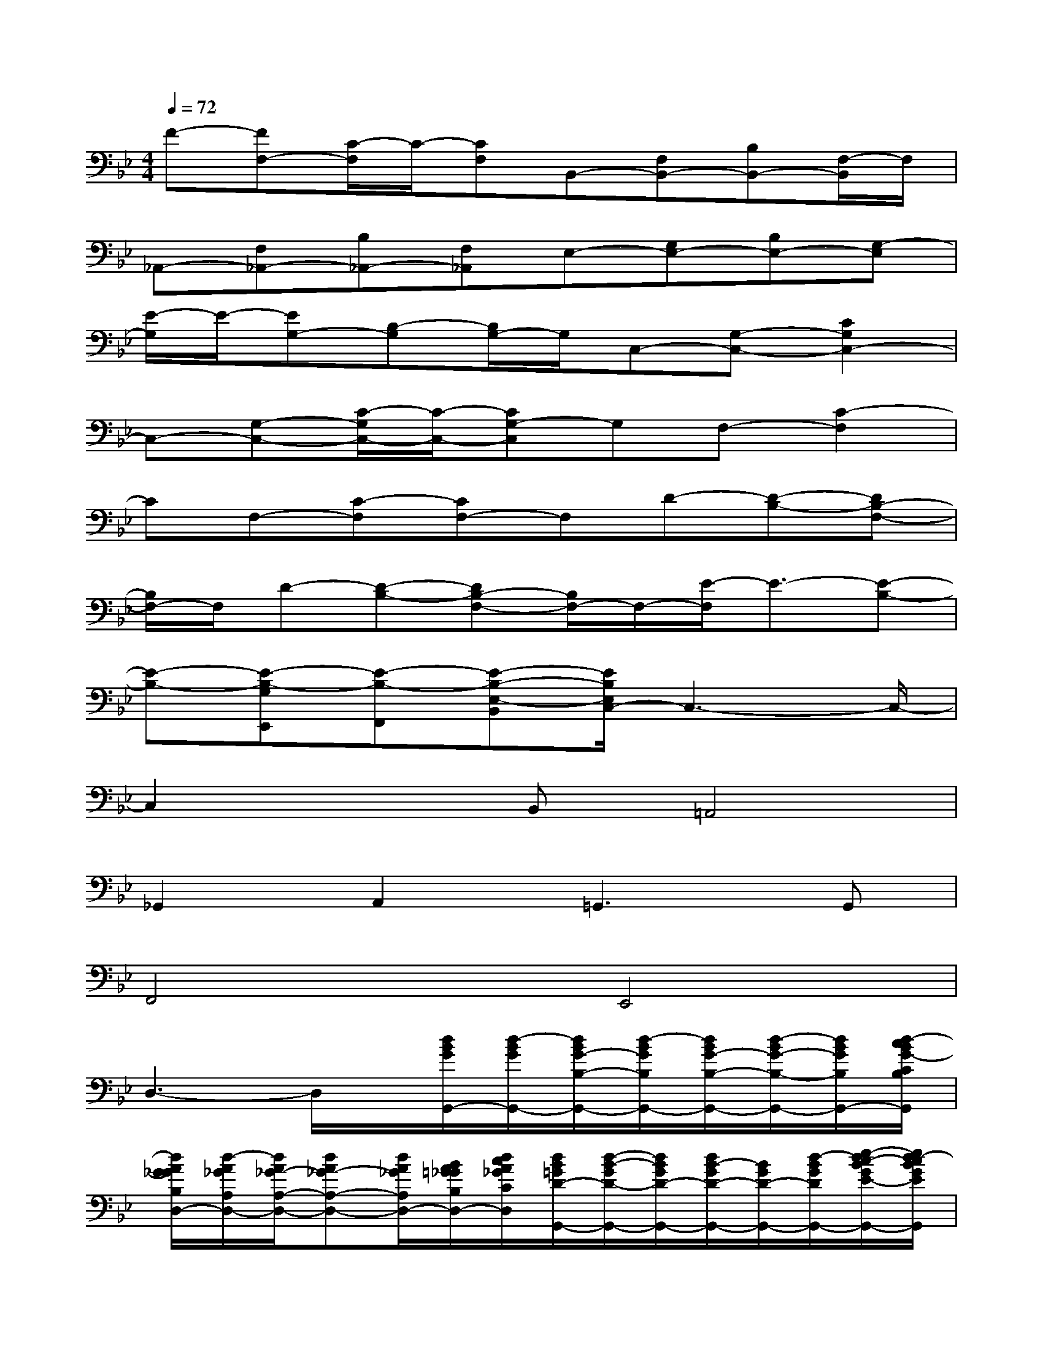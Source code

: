 X:1
T:
M:4/4
L:1/8
Q:1/4=72
K:Bb%2flats
V:1
F-[FF,-][C/2-F,/2]C/2-[CF,]B,,-[F,B,,-][B,B,,-][F,/2-B,,/2]F,/2|
_A,,-[F,_A,,-][B,_A,,-][F,_A,,]E,-[G,E,-][B,E,-][G,-E,]|
[E/2-G,/2]E/2-[EG,-][B,-G,][B,/2G,/2-]G,/2C,-[G,-C,-][C2G,2C,2-]|
C,-[G,-C,-][C/2-G,/2C,/2-][C/2-C,/2-][CG,-C,]G,F,-[C2-F,2]|
CF,-[C-F,][CF,-]F,D-[D-B,-][DB,-F,-]|
[B,/2F,/2-]F,/2D-[D-B,-][DB,-F,-][B,/2F,/2-]F,/2-[E/2-F,/2]E3/2-[E-B,-]|
[E-B,-][E-B,-G,E,,][E-B,-F,,][E-B,-E,-B,,][E/2B,/2E,/2C,/2-]C,3-C,/2-|
C,2xB,,=A,,4|
_G,,2A,,2=G,,3G,,|
F,,4E,,4|
D,3-D,/2x/2[d/2B/2G/2G,,/2-][d/2-B/2G/2G,,/2-][d/2B/2G/2-B,/2-G,,/2-][d/2-B/2G/2B,/2G,,/2-][d/2B/2G/2-B,/2-G,,/2-][d/2-B/2G/2-B,/2-G,,/2-][d/2B/2G/2B,/2G,,/2-][d/2-c/2B/2G/2-C/2B,/2G,,/2]|
[d/2A/2G/2_G/2B,/2D,/2-][d/2-A/2_G/2A,/2D,/2-][d/2A/2_G/2-A,/2-D,/2-][dA_G-A,-D,-][d/2A/2_G/2A,/2D,/2-][B/2A/2=G/2_G/2B,/2D,/2-][d/2c/2A/2_G/2C/2D,/2][d/2B/2=G/2D/2-G,,/2-][d/2-B/2-G/2D/2-G,,/2-][d/2B/2G/2D/2-G,,/2-][d/2B/2-G/2D/2-G,,/2-][B/2G/2D/2-G,,/2-][d/2-B/2G/2D/2G,,/2-][e/2-d/2c/2-B/2G/2E/2-G,,/2-][e/2d/2-c/2B/2G/2E/2G,,/2]|
[d/2B/2A/2G/2_G/2B,/2D,/2-][d/2-c/2A/2_G/2C/2D,/2-][d/2A/2_G/2-A,/2-D,/2-][d/2-A/2_G/2-A,/2-D,/2-][d/2_G/2-A,/2-D,/2-][d/2A/2-_G/2-A,/2-D,/2-][A/2_G/2A,/2D,/2-][d/2-A/2_G/2D,/2][d/2B/2=G/2G,,/2-][d/2-B/2G/2G,,/2-][d/2B/2G/2-B,/2-G,,/2-][d/2-B/2G/2B,/2G,,/2-][d/2B/2G/2-B,/2-G,,/2-][dBGB,G,,-][d/2-c/2B/2G/2-C/2B,/2G,,/2]|
[d/2A/2G/2_G/2B,/2D,/2-][d/2-A/2_G/2A,/2D,/2-][d/2A/2_G/2-A,/2-D,/2-][dA_G-A,-D,-][d/2-A/2_G/2A,/2D,/2-][d/2B/2A/2=G/2_G/2B,/2D,/2-][d/2c/2A/2_G/2C/2D,/2][d/2B/2=G/2D/2-G,,/2-][d/2-B/2-G/2D/2-G,,/2-][d/2B/2G/2D/2-G,,/2-][d/2-B/2-G/2D/2-G,,/2-][d/2B/2G/2D/2-G,,/2-][d/2-B/2G/2D/2G,,/2-][e/2-d/2c/2-B/2G/2E/2-G,,/2-][e/2d/2-c/2B/2G/2E/2G,,/2]|
[d/2B/2A/2G/2_G/2B,/2D,/2-][d/2-c/2A/2_G/2C/2D,/2-][d/2A/2_G/2-A,/2-D,/2-][d/2-A/2_G/2-A,/2-D,/2-][d/2A/2_G/2-A,/2-D,/2-][d/2A/2_G/2-A,/2-D,/2-][_G/2A,/2D,/2-][d/2-A/2D,/2][d/2-B/2-=G/2G,,/2-][d/2-B/2-D,/2-G,,/2-][d/2-B/2-G/2D/2-D,/2-G,,/2-][d/2-B/2D/2-B,/2-D,/2-G,,/2-][d/2-B/2-G/2D/2B,/2-G,/2D,/2-G,,/2-][d/2-B/2B,/2-D,/2-G,,/2-][d/2-B/2-G/2D/2B,/2-D,/2-G,,/2-][d/2-B/2B,/2D,/2G,,/2]|
[d/2-A/2-_G/2_G,,/2-][d/2-A/2-D,/2-_G,,/2-][d/2-A/2-_G/2D/2-D,/2_G,,/2-][d/2-A/2-D/2-A,/2-_G,,/2-][d/2-A/2-_G/2D/2A,/2-_G,/2-D,/2-_G,,/2-][d/2-A/2-A,/2-_G,/2-D,/2-_G,,/2-][d/2-A/2-_G/2D/2-A,/2-_G,/2-D,/2-_G,,/2-][d/2-A/2D/2A,/2_G,/2D,/2-_G,,/2][d/2-B/2-=G/2D,/2G,,/2-][d/2-B/2-D,/2G,,/2-][d/2-B/2-G/2-D/2-G,,/2-][d/2-B/2-G/2D/2-B,/2-G,,/2-][d/2-B/2-G/2-D/2B,/2-G,/2-D,/2-G,,/2-][d/2-B/2-G/2B,/2-G,/2-D,/2-G,,/2-][d/2-B/2-G/2D/2-B,/2-G,/2-D,/2-G,,/2-][d/2-B/2D/2B,/2G,/2D,/2G,,/2]